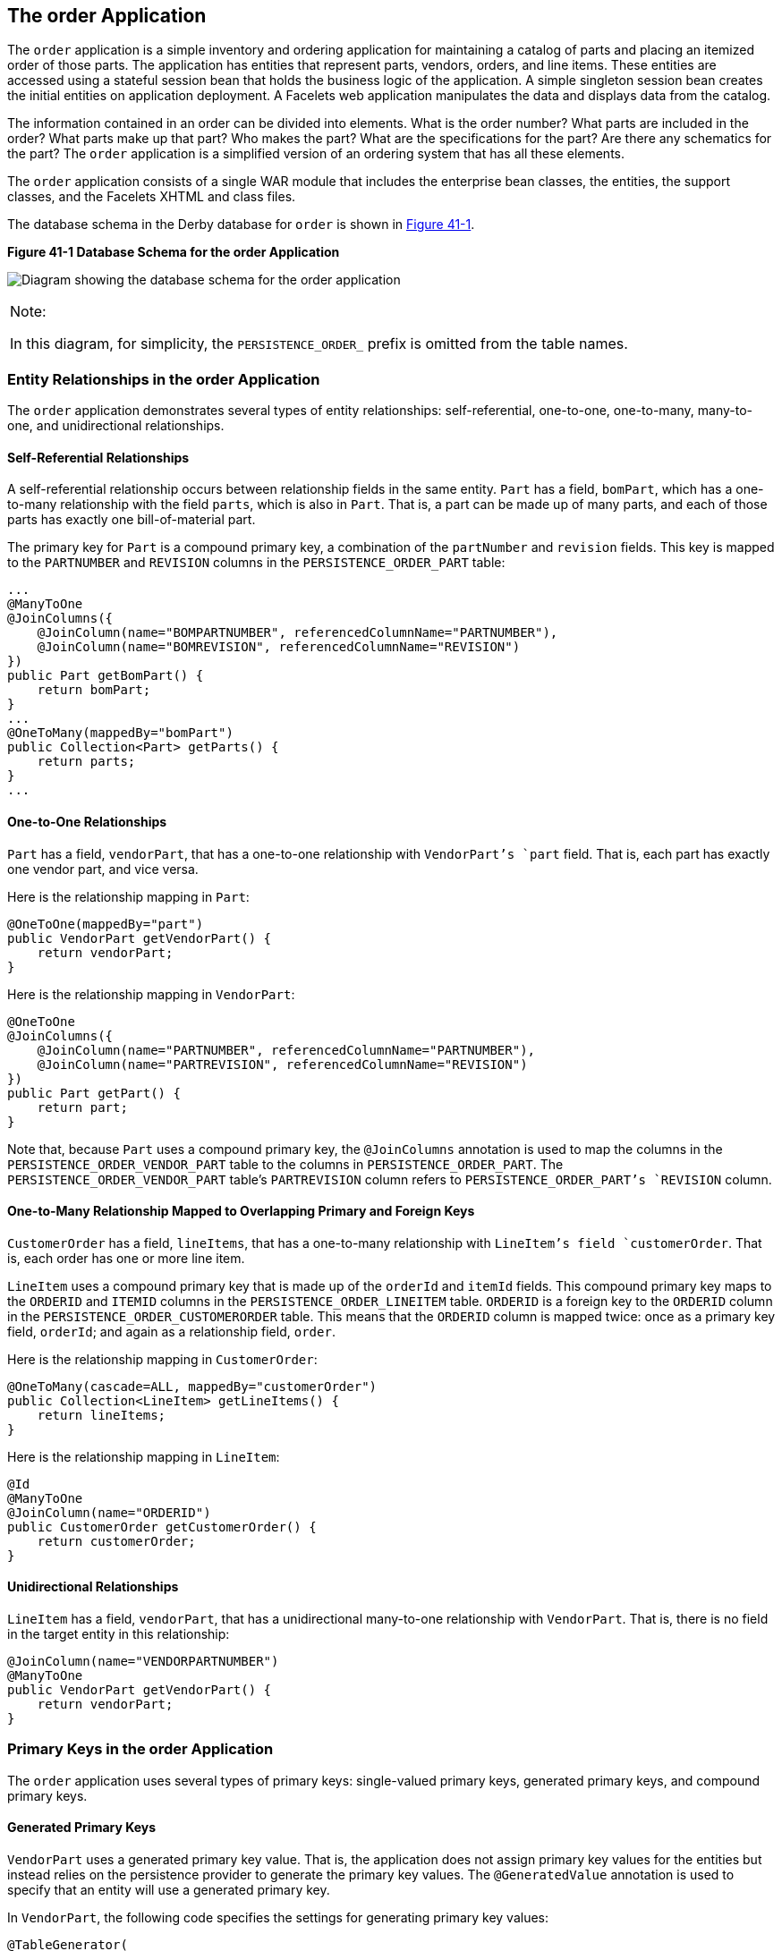 [[GIQST]][[the-order-application]]

== The order Application

The `order` application is a simple inventory and ordering application
for maintaining a catalog of parts and placing an itemized order of
those parts. The application has entities that represent parts, vendors,
orders, and line items. These entities are accessed using a stateful
session bean that holds the business logic of the application. A simple
singleton session bean creates the initial entities on application
deployment. A Facelets web application manipulates the data and displays
data from the catalog.

The information contained in an order can be divided into elements. What
is the order number? What parts are included in the order? What parts
make up that part? Who makes the part? What are the specifications for
the part? Are there any schematics for the part? The `order` application
is a simplified version of an ordering system that has all these
elements.

The `order` application consists of a single WAR module that includes
the enterprise bean classes, the entities, the support classes, and the
Facelets XHTML and class files.

The database schema in the Derby database for `order` is shown in
link:#CHDGGDIA[Figure 41-1].

[[CHDGGDIA]]

.*Figure 41-1 Database Schema for the order Application*
image:jakartaeett_dt_024.png[
"Diagram showing the database schema for the order application"]


[width="100%",cols="100%",]
|=======================================================================
a|
Note:

In this diagram, for simplicity, the `PERSISTENCE_ORDER_` prefix is
omitted from the table names.

|=======================================================================


[[GIQRH]][[entity-relationships-in-the-order-application]]

=== Entity Relationships in the order Application

The `order` application demonstrates several types of entity
relationships: self-referential, one-to-one, one-to-many, many-to-one,
and unidirectional relationships.

[[GIQQR]][[self-referential-relationships]]

==== Self-Referential Relationships

A self-referential relationship occurs between relationship fields in
the same entity. `Part` has a field, `bomPart`, which has a one-to-many
relationship with the field `parts`, which is also in `Part`. That is, a
part can be made up of many parts, and each of those parts has exactly
one bill-of-material part.

The primary key for `Part` is a compound primary key, a combination of
the `partNumber` and `revision` fields. This key is mapped to the
`PARTNUMBER` and `REVISION` columns in the `PERSISTENCE_ORDER_PART`
table:

[source,java]
----
...
@ManyToOne
@JoinColumns({
    @JoinColumn(name="BOMPARTNUMBER", referencedColumnName="PARTNUMBER"),
    @JoinColumn(name="BOMREVISION", referencedColumnName="REVISION")
})
public Part getBomPart() {
    return bomPart;
}
...
@OneToMany(mappedBy="bomPart")
public Collection<Part> getParts() {
    return parts;
}
...
----

[[GIQSR]][[one-to-one-relationships]]

==== One-to-One Relationships

`Part` has a field, `vendorPart`, that has a one-to-one relationship
with `VendorPart`'s `part` field. That is, each part has exactly one
vendor part, and vice versa.

Here is the relationship mapping in `Part`:

[source,java]
----
@OneToOne(mappedBy="part")
public VendorPart getVendorPart() {
    return vendorPart;
}
----

Here is the relationship mapping in `VendorPart`:

[source,java]
----
@OneToOne
@JoinColumns({
    @JoinColumn(name="PARTNUMBER", referencedColumnName="PARTNUMBER"),
    @JoinColumn(name="PARTREVISION", referencedColumnName="REVISION")
})
public Part getPart() {
    return part;
}
----

Note that, because `Part` uses a compound primary key, the
`@JoinColumns` annotation is used to map the columns in the
`PERSISTENCE_ORDER_VENDOR_PART` table to the columns in
`PERSISTENCE_ORDER_PART`. The `PERSISTENCE_ORDER_VENDOR_PART` table's
`PARTREVISION` column refers to `PERSISTENCE_ORDER_PART`'s `REVISION`
column.

[[GIQTJ]][[one-to-many-relationship-mapped-to-overlapping-primary-and-foreign-keys]]

==== One-to-Many Relationship Mapped to Overlapping Primary and Foreign Keys

`CustomerOrder` has a field, `lineItems`, that has a one-to-many
relationship with `LineItem`'s field `customerOrder`. That is, each
order has one or more line item.

`LineItem` uses a compound primary key that is made up of the `orderId`
and `itemId` fields. This compound primary key maps to the `ORDERID` and
`ITEMID` columns in the `PERSISTENCE_ORDER_LINEITEM` table. `ORDERID` is
a foreign key to the `ORDERID` column in the
`PERSISTENCE_ORDER_CUSTOMERORDER` table. This means that the `ORDERID`
column is mapped twice: once as a primary key field, `orderId`; and
again as a relationship field, `order`.

Here is the relationship mapping in `CustomerOrder`:

[source,java]
----
@OneToMany(cascade=ALL, mappedBy="customerOrder")
public Collection<LineItem> getLineItems() {
    return lineItems;
}
----

Here is the relationship mapping in `LineItem`:

[source,java]
----
@Id
@ManyToOne
@JoinColumn(name="ORDERID")
public CustomerOrder getCustomerOrder() {
    return customerOrder;
}
----

[[GIQUD]][[unidirectional-relationships]]

==== Unidirectional Relationships

`LineItem` has a field, `vendorPart`, that has a unidirectional
many-to-one relationship with `VendorPart`. That is, there is no field
in the target entity in this relationship:

[source,java]
----
@JoinColumn(name="VENDORPARTNUMBER")
@ManyToOne
public VendorPart getVendorPart() {
    return vendorPart;
}
----

[[GIQQY]][[primary-keys-in-the-order-application]]

=== Primary Keys in the order Application

The `order` application uses several types of primary keys:
single-valued primary keys, generated primary keys, and compound primary
keys.

[[GIQUV]][[generated-primary-keys]]

==== Generated Primary Keys

`VendorPart` uses a generated primary key value. That is, the
application does not assign primary key values for the entities but
instead relies on the persistence provider to generate the primary key
values. The `@GeneratedValue` annotation is used to specify that an
entity will use a generated primary key.

In `VendorPart`, the following code specifies the settings for
generating primary key values:

[source,java]
----
@TableGenerator(
    name="vendorPartGen",
    table="PERSISTENCE_ORDER_SEQUENCE_GENERATOR",
    pkColumnName="GEN_KEY",
    valueColumnName="GEN_VALUE",
    pkColumnValue="VENDOR_PART_ID",
    allocationSize=10)
@Id
@GeneratedValue(strategy=GenerationType.TABLE, generator="vendorPartGen")
public Long getVendorPartNumber() {
    return vendorPartNumber;
}
----

The `@TableGenerator` annotation is used in conjunction with
`@GeneratedValue`'s `strategy=TABLE` element. That is, the strategy used
to generate the primary keys is to use a table in the database. The
`@TableGenerator` annotation is used to configure the settings for the
generator table. The name element sets the name of the generator, which
is `vendorPartGen` in `VendorPart`.

The `PERSISTENCE_ORDER_SEQUENCE_GENERATOR` table, whose two columns are
`GEN_KEY` and `GEN_VALUE`, will store the generated primary key values.
This table could be used to generate other entities' primary keys, so
the `pkColumnValue` element is set to `VENDOR_PART_ID` to distinguish
this entity's generated primary keys from other entities' generated
primary keys. The `allocationSize` element specifies the amount to
increment when allocating primary key values. In this case, each
`VendorPart`'s primary key will increment by 10.

The primary key field `vendorPartNumber` is of type `Long`, as the
generated primary key's field must be an integral type.

[[GIQUF]][[compound-primary-keys]]

==== Compound Primary Keys

A compound primary key is made up of multiple fields and follows the
requirements described in link:#BNBQF[Primary
Keys in Entities]. To use a compound primary key, you must create a
wrapper class.

In `order`, two entities use compound primary keys: `Part` and
`LineItem`.

* `Part` uses the `PartKey` wrapper class. `Part`'s primary key is a
combination of the part number and the revision number. `PartKey`
encapsulates this primary key.
* `LineItem` uses the `LineItemKey` class. `LineItem`'s primary key is a
combination of the order number and the item number. `LineItemKey`
encapsulates this primary key.

This is the `LineItemKey` compound primary key wrapper class:

[source,java]
----
package jakarta.tutorial.order.entity;

import java.io.Serializable;

public final class LineItemKey implements Serializable {

    private Integer customerOrder;
    private int itemId;

    public LineItemKey() {}

    public LineItemKey(Integer order, int itemId) {
        this.setCustomerOrder(order);
        this.setItemId(itemId);
    }

    @Override
    public int hashCode() {
        return ((this.getCustomerOrder() == null
                ? 0 : this.getCustomerOrder().hashCode())
                ^ ((int) this.getItemId()));
    }

    @Override
    public boolean equals(Object otherOb) {
        if (this == otherOb) {
            return true;
        }
        if (!(otherOb instanceof LineItemKey)) {
            return false;
        }
        LineItemKey other = (LineItemKey) otherOb;
        return ((this.getCustomerOrder() == null
                ? other.getCustomerOrder == null : this.getOrderId()
                .equals(other.getCustomerOrder()))
                && (this.getItemId == oother.getItemId()));
    }

    @Override
    public String toString() {
        return "" + getCustomerOrder() + "-" + getItemId();
    }

    public Integer getCustomerOrder() {
        return customerOrder;
    }

    public void setCustomerOrder(Integer order) {
        this.customerOrder = order;
    }

    public int getItemId() {
        return itemId;
    }

    public void setItemId(int itemId) {
        this.itemId = itemId;
    }
}
----

The `@IdClass` annotation is used to specify the primary key class in
the entity class. In `LineItem`, `@IdClass` is used as follows:

[source,java]
----
@IdClass(LineItemKey.class)
@Entity
...
public class LineItem implements Serializable {
    ...
}
----

The two fields in `LineItem` are tagged with the `@Id` annotation to
mark those fields as part of the compound primary key:

[source,java]
----
@Id
public int getItemId() {
    return itemId;
}
...
@Id
@ManyToOne
@JoinColumn(name="ORDERID")
public CustomerOrder getCustomerOrder() {
    return customerOrder;
}
----

For `customerOrder`, you also use the `@JoinColumn` annotation to
specify the column name in the table and that this column is an
overlapping foreign key pointing at the
`PERSISTENCE_ORDER_CUSTOMERORDER` table's `ORDERID` column (see
link:#GIQTJ[One-to-Many Relationship Mapped to Overlapping Primary and
Foreign Keys]). That is, `customerOrder` will be set by the
`CustomerOrder` entity.

In `LineItem`'s constructor, the line item number (`LineItem.itemId`) is
set using the `CustomerOrder.getNextId` method:

[source,java]
----
public LineItem(CustomerOrder order, int quantity, VendorPart vendorPart) {
    this.customerOrder = order;
    this.itemId = order.getNextId();
    this.quantity = quantity;
    this.vendorPart = vendorPart;
}
----

`CustomerOrder.getNextId` counts the number of current line items, adds
1, and returns that number:

[source,java]
----
@Transient
public int getNextId() {
    return this.lineItems.size() + 1;
}
----

`Part` requires the `@Column` annotation on the two fields that comprise
`Part`'s compound primary key, because `Part`'s compound primary key is
an overlapping primary key/foreign key:

[source,java]
----
@IdClass(PartKey.class)
@Entity
...
public class Part implements Serializable {
    ...
    @Id
    @Column(nullable=false)
    public String getPartNumber() {
        return partNumber;
    }
    ...
    @Id
    @Column(nullable=false)
    public int getRevision() {
        return revision;
    }
    ...
}
----

[[GIQTL]][[entity-mapped-to-more-than-one-database-table]]

=== Entity Mapped to More Than One Database Table

`Part`'s fields map to more than one database table:
`PERSISTENCE_ORDER_PART` and `PERSISTENCE_ORDER_PART_DETAIL`. The
`PERSISTENCE_ORDER_PART_DETAIL` table holds the specification and
schematics for the part. The `@SecondaryTable` annotation is used to
specify the secondary table:

[source,java]
----
...
@Entity
@Table(name="PERSISTENCE_ORDER_PART")
@SecondaryTable(name="PERSISTENCE_ORDER_PART_DETAIL", pkJoinColumns={
    @PrimaryKeyJoinColumn(name="PARTNUMBER",
        referencedColumnName="PARTNUMBER"),
    @PrimaryKeyJoinColumn(name="REVISION",
        referencedColumnName="REVISION")
})
public class Part implements Serializable {
    ...
}
----

`PERSISTENCE_ORDER_PART_DETAIL` and `PERSISTENCE_ORDER_PART` share the
same primary key values. The `pkJoinColumns` element of
`@SecondaryTable` is used to specify that
`PERSISTENCE_ORDER_PART_DETAIL`'s primary key columns are foreign keys
to `PERSISTENCE_ORDER_PART`. The `@PrimaryKeyJoinColumn` annotation sets
the primary key column names and specifies which column in the primary
table the column refers to. In this case, the primary key column names
for both `PERSISTENCE_ORDER_PART_DETAIL` and `PERSISTENCE_ORDER_PART`
are the same: `PARTNUMBER` and `REVISION`, respectively.

[[GIQUE]][[cascade-operations-in-the-order-application]]

=== Cascade Operations in the order Application

Entities that have relationships to other entities often have
dependencies on the existence of the other entity in the relationship.
For example, a line item is part of an order; if the order is deleted,
then the line item also should be deleted. This is called a cascade
delete relationship.

In `order`, there are two cascade delete dependencies in the entity
relationships. If the `CustomerOrder` to which a `LineItem` is related
is deleted, the `LineItem` also should be deleted. If the `Vendor` to
which a `VendorPart` is related is deleted, the `VendorPart` also should
be deleted.

You specify the cascade operations for entity relationships by setting
the `cascade` element in the inverse (nonowning) side of the
relationship. The cascade element is set to `ALL` in the case of
`CustomerOrder.lineItems`. This means that all persistence operations
(deletes, updates, and so on) are cascaded from orders to line items.

Here is the relationship mapping in `CustomerOrder`:

[source,java]
----
@OneToMany(cascade=ALL, mappedBy="customerOrder")
public Collection<LineItem> getLineItems() {
    return lineItems;
}
----

Here is the relationship mapping in `LineItem`:

[source,java]
----
@Id
@ManyToOne
@JoinColumn(name="ORDERID")
public CustomerOrder getCustomerOrder() {
    return customerOrder;
}
----

[[GIQSC]][[blob-and-clob-database-types-in-the-order-application]]

=== BLOB and CLOB Database Types in the order Application

The `PARTDETAIL` table in the database has a column, `DRAWING`, of type
`BLOB`. `BLOB` stands for binary large objects, which are used for
storing binary data, such as an image. The `DRAWING` column is mapped to
the field `Part.drawing` of type `java.io.Serializable`. The `@Lob`
annotation is used to denote that the field is a large object:

[source,java]
----
@Column(table="PERSISTENCE_ORDER_PART_DETAIL")
@Lob
public Serializable getDrawing() {
    return drawing;
}
----

`PERSISTENCE_ORDER_PART_DETAIL` also has a column, `SPECIFICATION`, of
type `CLOB`. `CLOB` stands for character large objects, which are used
to store string data too large to be stored in a `VARCHAR` column.
`SPECIFICATION` is mapped to the field `Part.specification` of type
`java.lang.String`. The `@Lob` annotation is also used here to denote
that the field is a large object:

[source,java]
----
@Column(table="PERSISTENCE_ORDER_PART_DETAIL")
@Lob
public String getSpecification() {
    return specification;
}
----

Both of these fields use the `@Column` annotation and set the `table`
element to the secondary table.

[[GIQUM]][[temporal-types-in-the-order-application]]

=== Temporal Types in the order Application

The `CustomerOrder.lastUpdate` persistent property, which is of type
`java.util.Date`, is mapped to the
`PERSISTENCE_ORDER_CUSTOMERORDER.LASTUPDATE` database field, which is of
the SQL type `TIMESTAMP`. To ensure the proper mapping between these
types, you must use the `@Temporal` annotation with the proper temporal
type specified in `@Temporal`'s element. `@Temporal`'s elements are of
type `javax.persistence.TemporalType`. The possible values are

* `DATE`, which maps to `java.sql.Date`
* `TIME`, which maps to `java.sql.Time`
* `TIMESTAMP`, which maps to `java.sql.Timestamp`

Here is the relevant section of `CustomerOrder`:

[source,java]
----
@Temporal(TIMESTAMP)
public Date getLastUpdate() {
    return lastUpdate;
}
----

[[GIQQV]][[managing-the-order-applications-entities]]

=== Managing the order Application's Entities

The `RequestBean` stateful session bean contains the business logic and
manages the entities of `order`. `RequestBean` uses the
`@PersistenceContext` annotation to retrieve an entity manager instance,
which is used to manage `order`'s entities in `RequestBean`'s business
methods:

[source,java]
----
@PersistenceContext
private EntityManager em;
----

This `EntityManager` instance is a container-managed entity manager, so
the container takes care of all the transactions involved in managing
`order`'s entities.

[[GIQRR]][[creating-entities]]

==== Creating Entities

The `RequestBean.createPart` business method creates a new `Part`
entity. The `EntityManager.persist` method is used to persist the newly
created entity to the database:

[source,java]
----
Part part = new Part(partNumber,
        revision,
        description,
        revisionDate,
        specification,
        drawing);
em.persist(part);
----

The `ConfigBean` singleton session bean is used to initialize the data
in `order`. `ConfigBean` is annotated with `@Startup`, which indicates
that the enterprise bean container should create `ConfigBean` when `order` is
deployed. The `createData` method is annotated with `@PostConstruct` and
creates the initial entities used by `order` by calling `RequestBean`'s
business methods.

[[GIQQC]][[finding-entities]]

==== Finding Entities

The `RequestBean.getOrderPrice` business method returns the price of a
given order based on the `orderId`. The `EntityManager.find` method is
used to retrieve the entity from the database:

[source,java]
----
CustomerOrder order = em.find(CustomerOrder.class, orderId);
----

The first argument of `EntityManager.find` is the entity class, and the
second is the primary key.

[[GIQUK]][[setting-entity-relationships]]

==== Setting Entity Relationships

The `RequestBean.createVendorPart` business method creates a
`VendorPart` associated with a particular `Vendor`. The
`EntityManager.persist` method is used to persist the newly created
`VendorPart` entity to the database, and the `VendorPart.setVendor` and
`Vendor.setVendorPart` methods are used to associate the `VendorPart`
with the `Vendor`:

[source,java]
----
PartKey pkey = new PartKey();
pkey.setPartNumber(partNumber);
pkey.setRevision(revision);

Part part = em.find(Part.class, pkey);

VendorPart vendorPart = new VendorPart(description, price, part);
em.persist(vendorPart);

Vendor vendor = em.find(Vendor.class, vendorId);
vendor.addVendorPart(vendorPart);
vendorPart.setVendor(vendor);
----

[[GIQSV]][[using-queries]]

==== Using Queries

The `RequestBean.adjustOrderDiscount` business method updates the
discount applied to all orders. This method uses the `findAllOrders`
named query, defined in `CustomerOrder`:

[source,java]
----
@NamedQuery(
    name="findAllOrders",
    query="SELECT co FROM CustomerOrder co " +
          "ORDER BY co.orderId"
)
----

The `EntityManager.createNamedQuery` method is used to run the query.
Because the query returns a `List` of all the orders, the
`Query.getResultList` method is used:

[source,java]
----
List orders = em.createNamedQuery(
        "findAllOrders")
        .getResultList();
----

The `RequestBean.getTotalPricePerVendor` business method returns the
total price of all the parts for a particular vendor. This method uses a
named parameter, `id`, defined in the named query
`findTotalVendorPartPricePerVendor` defined in `VendorPart`:

[source,java]
----
@NamedQuery(
    name="findTotalVendorPartPricePerVendor",
    query="SELECT SUM(vp.price) " +
    "FROM VendorPart vp " +
    "WHERE vp.vendor.vendorId = :id"
)
----

When running the query, the `Query.setParameter` method is used to set
the named parameter `id` to the value of `vendorId`, the parameter to
`RequestBean.getTotalPricePerVendor`:

[source,java]
----
return (Double) em.createNamedQuery(
    "findTotalVendorPartPricePerVendor")
    .setParameter("id", vendorId)
    .getSingleResult();
----

The `Query.getSingleResult` method is used for this query because the
query returns a single value.

[[GIQTW]][[removing-entities]]

==== Removing Entities

The `RequestBean.removeOrder` business method deletes a given order from
the database. This method uses the `EntityManager.remove` method to
delete the entity from the database:

[source,java]
----
CustomerOrder order = em.find(CustomerOrder.class, orderId);
em.remove(order);
----

[[GIQUP]][[running-the-order-example]]

=== Running the order Example

You can use either NetBeans IDE or Maven to build, package, deploy, and
run the `order` application. First, you will create the database tables
in Apache Derby.

[[GIQSG]][[to-run-the-order-example-using-netbeans-ide]]

==== To Run the order Example Using NetBeans IDE

1.  Make sure that GlassFish Server has been started (see
link:#BNADI[Starting and Stopping GlassFish
Server]).
2.  If the database server is not already running, start it by following
the instructions in link:#BNADK[Starting and
Stopping Apache Derby].
3.  From the File menu, choose Open Project.
4.  In the Open Project dialog box, navigate to:
+
[source,java]
----
tut-install/examples/persistence
----
5.  Select the `order` folder.
6.  Click Open Project.
7.  In the Projects tab, right-click the `order` project and select Run.
+
NetBeans IDE opens a web browser to the following URL:
+
[source,java]
----
http://localhost:8080/order/
----

[[GIQTY]][[to-run-the-order-example-using-maven]]

==== To Run the order Example Using Maven

1.  Make sure that GlassFish Server has been started (see
link:#BNADI[Starting and Stopping GlassFish
Server]).
2.  If the database server is not already running, start it by following
the instructions in link:#BNADK[Starting and
Stopping Apache Derby].
3.  In a terminal window, go to:
+
[source,java]
----
tut-install/examples/persistence/order/
----
4.  Enter the following command:
+
[source,java]
----
mvn install
----
+
This compiles the source files and packages the application into a WAR
file located at
tut-install`/examples/persistence/order/target/order.war`. Then the WAR
file is deployed to your GlassFish Server instance.
5.  To create and update the order data, open a web browser to the
following URL:
+
[source,java]
----
http://localhost:8080/order/
----
